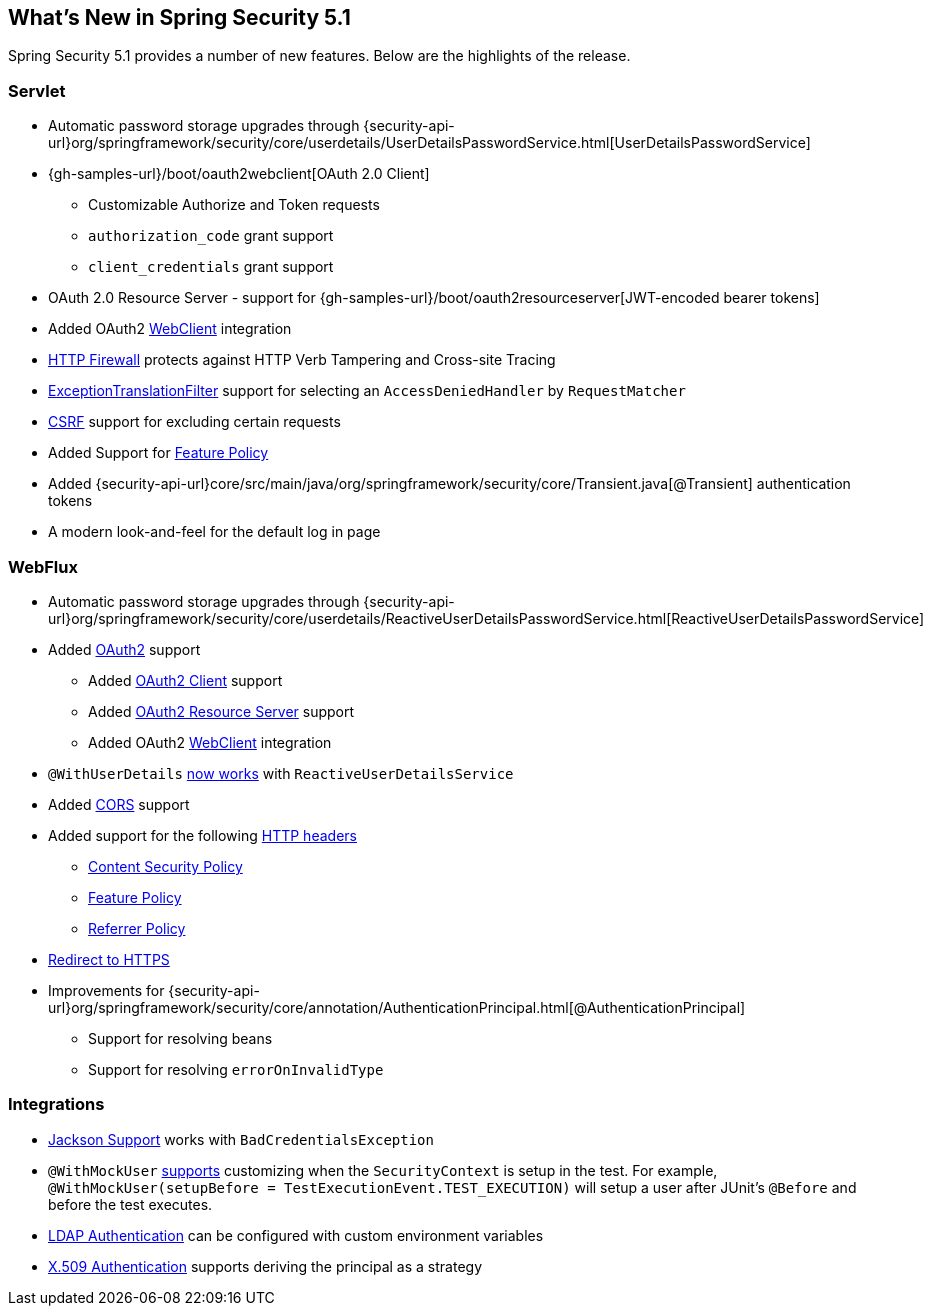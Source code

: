 [[new]]
== What's New in Spring Security 5.1

Spring Security 5.1 provides a number of new features.
Below are the highlights of the release.

=== Servlet

* Automatic password storage upgrades through {security-api-url}org/springframework/security/core/userdetails/UserDetailsPasswordService.html[UserDetailsPasswordService]
* {gh-samples-url}/boot/oauth2webclient[OAuth 2.0 Client]
** Customizable Authorize and Token requests
** `authorization_code` grant support
** `client_credentials` grant support
* OAuth 2.0 Resource Server - support for {gh-samples-url}/boot/oauth2resourceserver[JWT-encoded bearer tokens]
* Added OAuth2 <<servlet-webclient,WebClient>> integration
* <<request-matching,HTTP Firewall>> protects against HTTP Verb Tampering and Cross-site Tracing
* <<exception-translation-filter,ExceptionTranslationFilter>> support for selecting an `AccessDeniedHandler` by `RequestMatcher`
* <<csrf,CSRF>> support for excluding certain requests
* Added Support for <<headers-feature,Feature Policy>>
* Added {security-api-url}core/src/main/java/org/springframework/security/core/Transient.java[@Transient] authentication tokens
* A modern look-and-feel for the default log in page

=== WebFlux

* Automatic password storage upgrades through {security-api-url}org/springframework/security/core/userdetails/ReactiveUserDetailsPasswordService.html[ReactiveUserDetailsPasswordService]
* Added <<webflux-oauth2,OAuth2>> support
** Added <<webflux-oauth2-client,OAuth2 Client>> support
** Added <<webflux-oauth2-resource-server,OAuth2 Resource Server>> support
** Added OAuth2 <<webclient,WebClient>> integration
* `@WithUserDetails` <<test-method-withuserdetails,now works>> with `ReactiveUserDetailsService`
* Added <<webflux-cors,CORS>> support
* Added support for the following <<webflux-headers,HTTP headers>>
** <<webflux-headers-csp,Content Security Policy>>
** <<webflux-headers-feature,Feature Policy>>
** <<webflux-headers-referrer,Referrer Policy>>
* <<webflux-redirect-https,Redirect to HTTPS>>
* Improvements for {security-api-url}org/springframework/security/core/annotation/AuthenticationPrincipal.html[@AuthenticationPrincipal]
** Support for resolving beans
** Support for resolving `errorOnInvalidType`

=== Integrations

* <<jackson,Jackson Support>> works with `BadCredentialsException`
* `@WithMockUser` <<test-method-withmockuser,supports>> customizing when the `SecurityContext` is setup in the test.
For example, `@WithMockUser(setupBefore = TestExecutionEvent.TEST_EXECUTION)` will setup a user after JUnit's `@Before` and before the test executes.
* <<ldap,LDAP Authentication>> can be configured with custom environment variables
* <<x509,X.509 Authentication>> supports deriving the principal as a strategy



